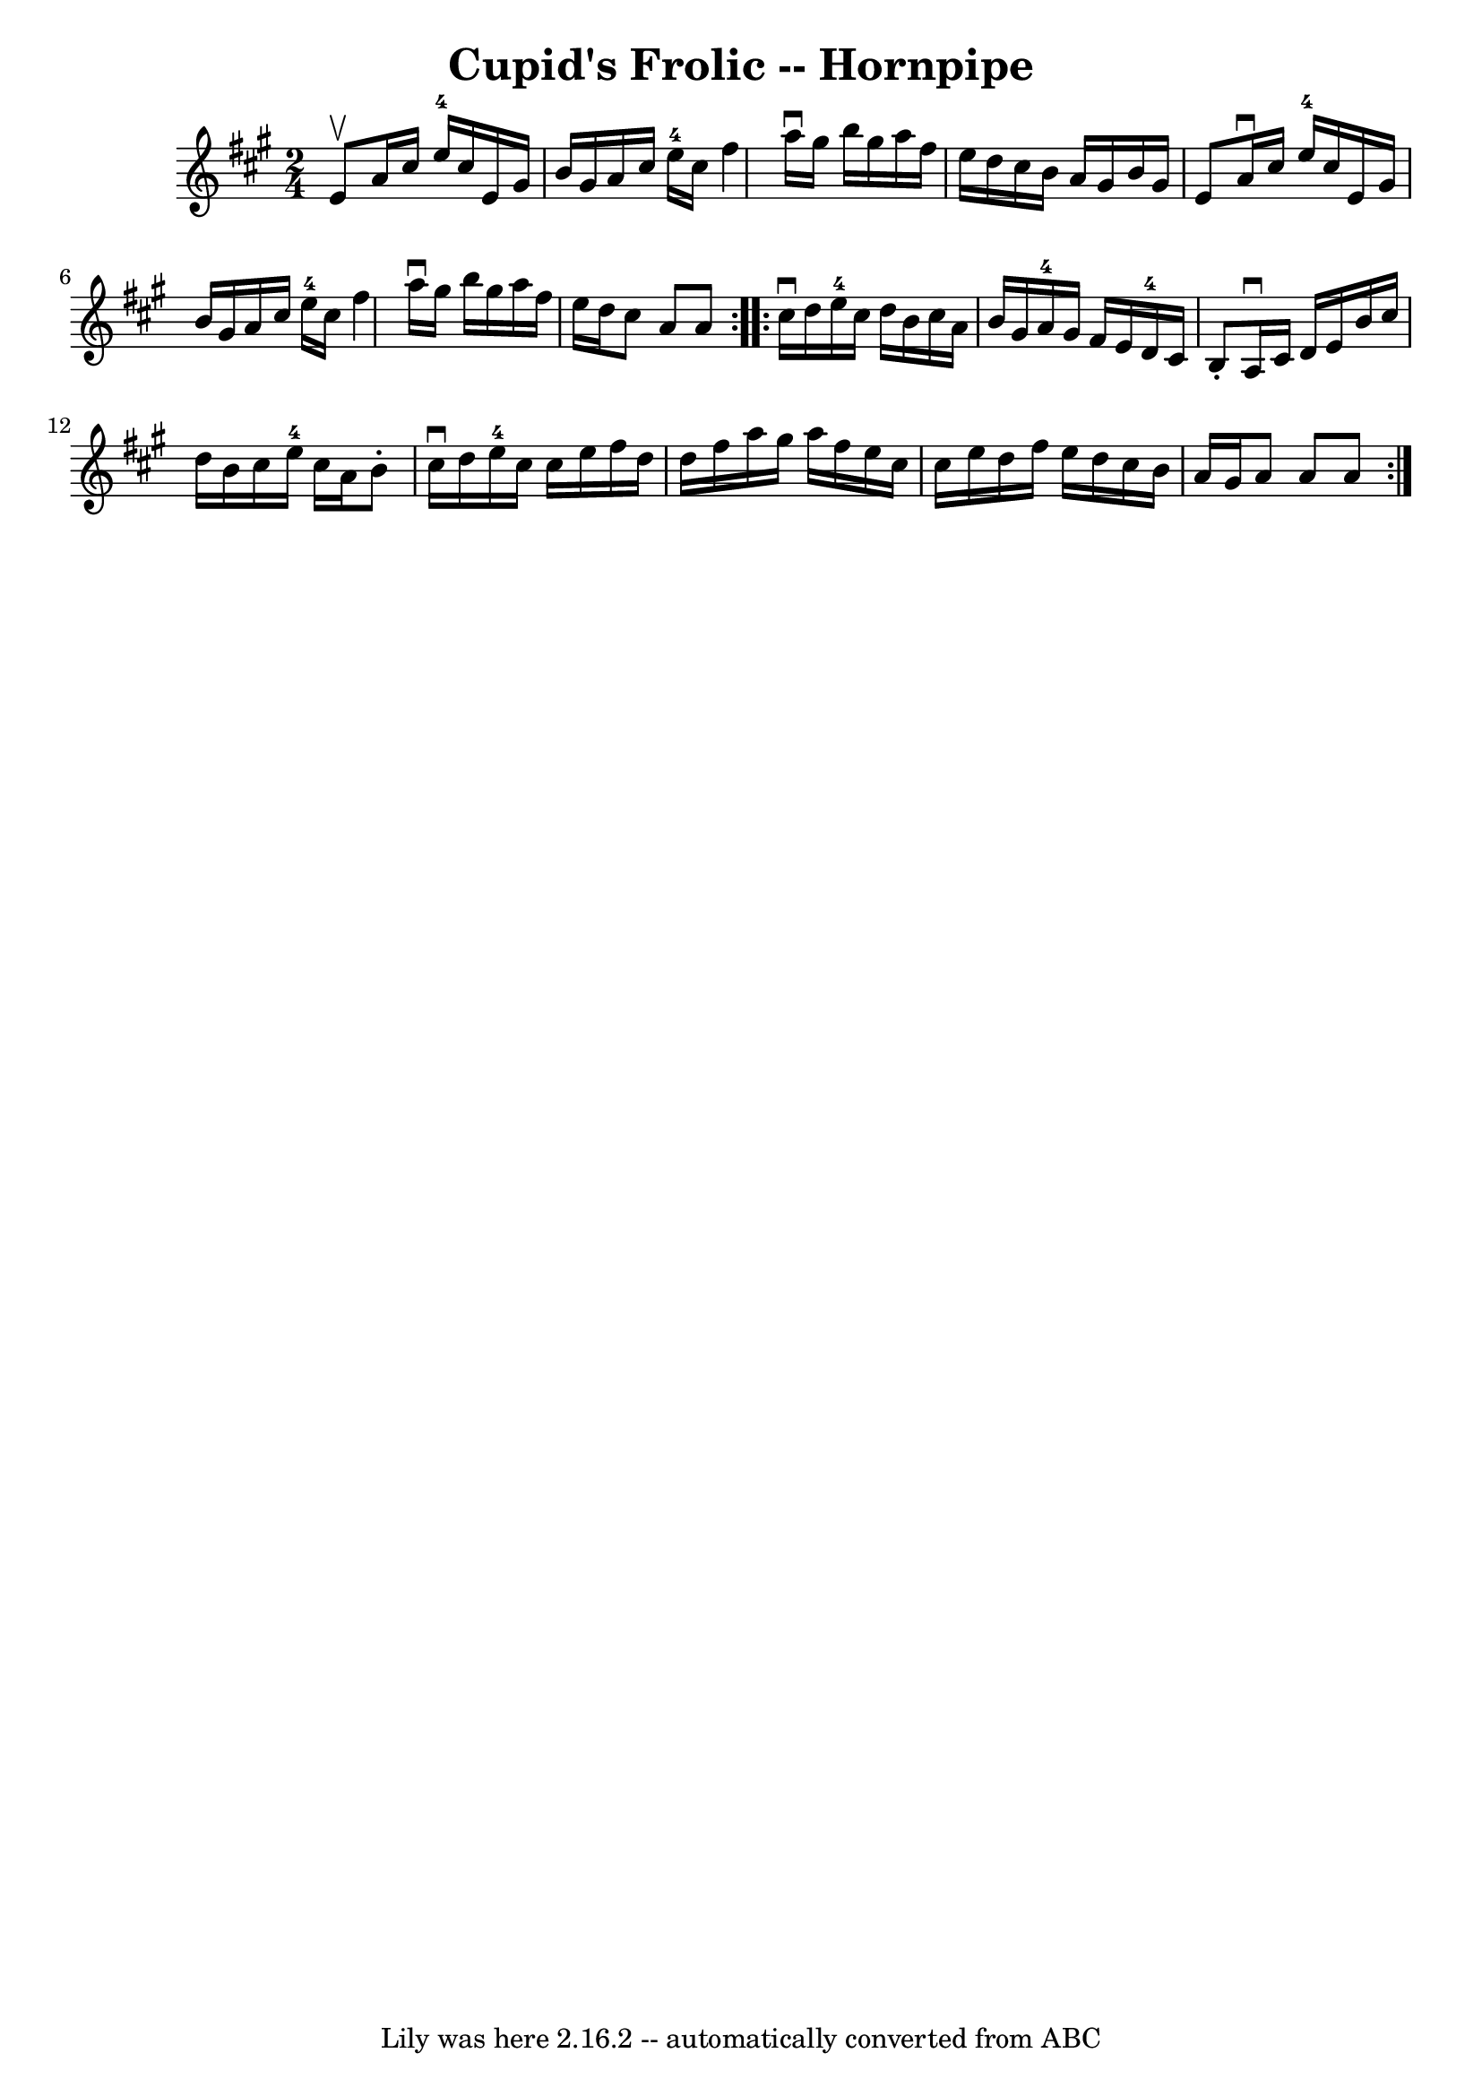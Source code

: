 \version "2.7.40"
\header {
	book = "Cole's 1000 Fiddle Tunes"
	crossRefNumber = "1"
	footnotes = ""
	tagline = "Lily was here 2.16.2 -- automatically converted from ABC"
	title = "Cupid's Frolic -- Hornpipe"
}
voicedefault =  {
\set Score.defaultBarType = "empty"

\repeat volta 2 {
\time 2/4 \key a \major e'8^\upbow |
 a'16 cis''16 e''16-4  
 cis''16 e'16 gis'16 b'16 gis'16  |
 a'16 cis''16    
e''16-4 cis''16 fis''4  |
 a''16^\downbow gis''16 b''16   
 gis''16 a''16 fis''16 e''16 d''16  |
 cis''16 b'16    
a'16 gis'16 b'16 gis'16 e'8  |
 a'16^\downbow cis''16  
 e''16-4 cis''16 e'16 gis'16 b'16 gis'16  |
 a'16    
cis''16 e''16-4 cis''16 fis''4  |
 a''16^\downbow gis''16 
 b''16 gis''16 a''16 fis''16 e''16 d''16  |
 cis''8    
a'8 a'8  }     \repeat volta 2 { cis''16^\downbow d''16  |
   
e''16-4 cis''16 d''16 b'16 cis''16 a'16 b'16 gis'16  
|
 a'16-4 gis'16 fis'16 e'16 d'16-4 cis'16 b8 
-. |
 a16^\downbow cis'16 d'16 e'16 b'16 cis''16    
d''16 b'16  |
 cis''16 e''16-4 cis''16 a'16 b'8 -.   
cis''16^\downbow d''16  |
 e''16-4 cis''16 cis''16    
e''16 fis''16 d''16 d''16 fis''16  |
 a''16 gis''16    
a''16 fis''16 e''16 cis''16 cis''16 e''16  |
 d''16    
fis''16 e''16 d''16 cis''16 b'16 a'16 gis'16  |
 a'8  
 a'8 a'8  }   
}

\score{
    <<

	\context Staff="default"
	{
	    \voicedefault 
	}

    >>
	\layout {
	}
	\midi {}
}
